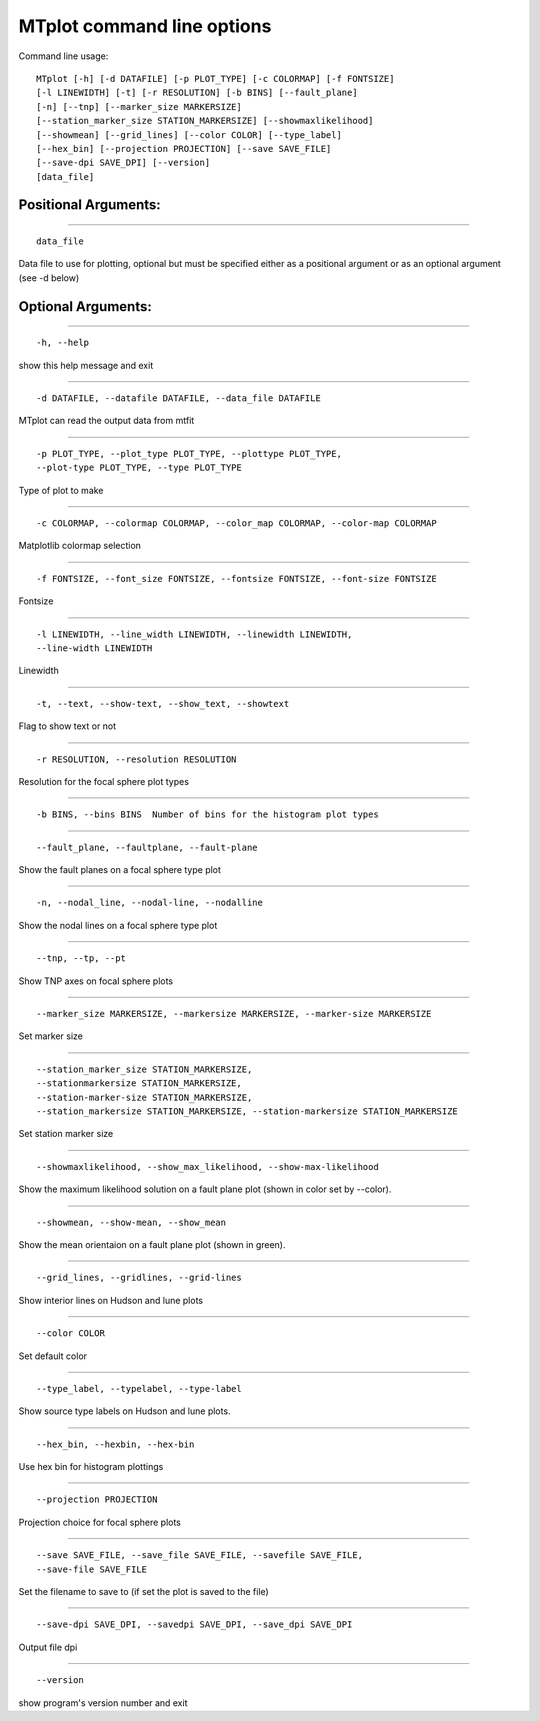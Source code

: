 ********************************
MTplot command line options
********************************
Command line usage::

    MTplot [-h] [-d DATAFILE] [-p PLOT_TYPE] [-c COLORMAP] [-f FONTSIZE]
    [-l LINEWIDTH] [-t] [-r RESOLUTION] [-b BINS] [--fault_plane]
    [-n] [--tnp] [--marker_size MARKERSIZE]
    [--station_marker_size STATION_MARKERSIZE] [--showmaxlikelihood]
    [--showmean] [--grid_lines] [--color COLOR] [--type_label]
    [--hex_bin] [--projection PROJECTION] [--save SAVE_FILE]
    [--save-dpi SAVE_DPI] [--version]
    [data_file]


Positional Arguments:
============================

---------------------------

::

  data_file

Data file to use for plotting, optional but must be
specified either as a positional argument or as an
optional argument (see -d below)



Optional Arguments:
============================

---------------------------

::

  -h, --help

show this help message and exit


---------------------------

::

  -d DATAFILE, --datafile DATAFILE, --data_file DATAFILE

MTplot can read the output data from mtfit


---------------------------

::

  -p PLOT_TYPE, --plot_type PLOT_TYPE, --plottype PLOT_TYPE,
  --plot-type PLOT_TYPE, --type PLOT_TYPE


Type of plot to make


---------------------------

::

  -c COLORMAP, --colormap COLORMAP, --color_map COLORMAP, --color-map COLORMAP

Matplotlib colormap selection


---------------------------

::

  -f FONTSIZE, --font_size FONTSIZE, --fontsize FONTSIZE, --font-size FONTSIZE

Fontsize


---------------------------

::

  -l LINEWIDTH, --line_width LINEWIDTH, --linewidth LINEWIDTH,
  --line-width LINEWIDTH


Linewidth


---------------------------

::

  -t, --text, --show-text, --show_text, --showtext

Flag to show text or not


---------------------------

::

  -r RESOLUTION, --resolution RESOLUTION

Resolution for the focal sphere plot types


---------------------------

::

  -b BINS, --bins BINS  Number of bins for the histogram plot types



---------------------------

::

  --fault_plane, --faultplane, --fault-plane

Show the fault planes on a focal sphere type plot


---------------------------

::

  -n, --nodal_line, --nodal-line, --nodalline

Show the nodal lines on a focal sphere type plot


---------------------------

::

  --tnp, --tp, --pt

Show TNP axes on focal sphere plots


---------------------------

::

  --marker_size MARKERSIZE, --markersize MARKERSIZE, --marker-size MARKERSIZE

Set marker size


---------------------------

::

  --station_marker_size STATION_MARKERSIZE,
  --stationmarkersize STATION_MARKERSIZE,
  --station-marker-size STATION_MARKERSIZE,
  --station_markersize STATION_MARKERSIZE, --station-markersize STATION_MARKERSIZE


Set station marker size


---------------------------

::

  --showmaxlikelihood, --show_max_likelihood, --show-max-likelihood

Show the maximum likelihood solution on a fault plane
plot (shown in color set by --color).


---------------------------

::

  --showmean, --show-mean, --show_mean

Show the mean orientaion on a fault plane plot (shown
in green).


---------------------------

::

  --grid_lines, --gridlines, --grid-lines

Show interior lines on Hudson and lune plots


---------------------------

::

  --color COLOR

Set default color


---------------------------

::

  --type_label, --typelabel, --type-label

Show source type labels on Hudson and lune plots.


---------------------------

::

  --hex_bin, --hexbin, --hex-bin

Use hex bin for histogram plottings


---------------------------

::

  --projection PROJECTION

Projection choice for focal sphere plots


---------------------------

::

  --save SAVE_FILE, --save_file SAVE_FILE, --savefile SAVE_FILE,
  --save-file SAVE_FILE


Set the filename to save to (if set the plot is saved
to the file)


---------------------------

::

  --save-dpi SAVE_DPI, --savedpi SAVE_DPI, --save_dpi SAVE_DPI

Output file dpi


---------------------------

::

  --version

show program's version number and exit



.. only:: not latex

    :doc:`run`